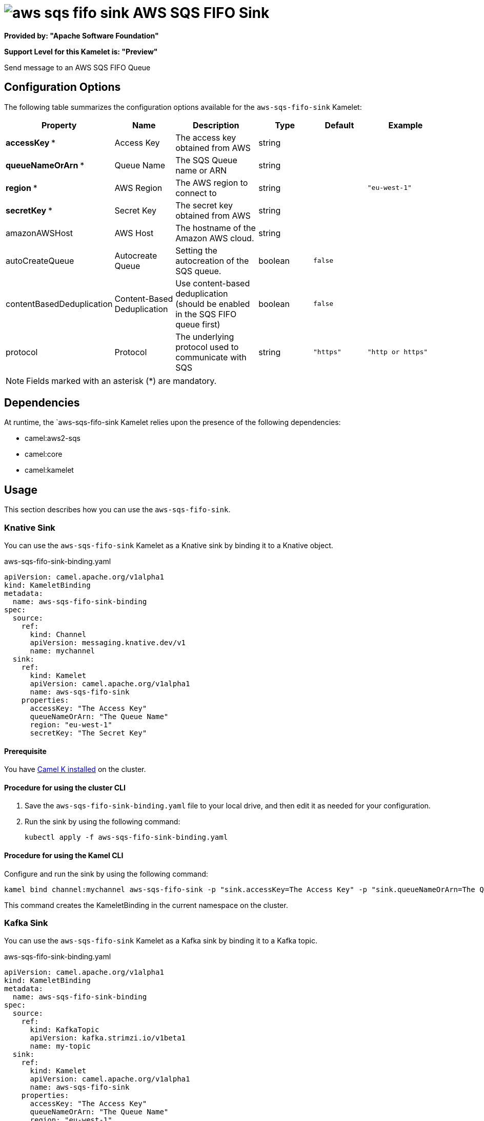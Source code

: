 // THIS FILE IS AUTOMATICALLY GENERATED: DO NOT EDIT

= image:kamelets/aws-sqs-fifo-sink.svg[] AWS SQS FIFO Sink

*Provided by: "Apache Software Foundation"*

*Support Level for this Kamelet is: "Preview"*

Send message to an AWS SQS FIFO Queue

== Configuration Options

The following table summarizes the configuration options available for the `aws-sqs-fifo-sink` Kamelet:
[width="100%",cols="2,^2,3,^2,^2,^3",options="header"]
|===
| Property| Name| Description| Type| Default| Example
| *accessKey {empty}* *| Access Key| The access key obtained from AWS| string| | 
| *queueNameOrArn {empty}* *| Queue Name| The SQS Queue name or ARN| string| | 
| *region {empty}* *| AWS Region| The AWS region to connect to| string| | `"eu-west-1"`
| *secretKey {empty}* *| Secret Key| The secret key obtained from AWS| string| | 
| amazonAWSHost| AWS Host| The hostname of the Amazon AWS cloud.| string| | 
| autoCreateQueue| Autocreate Queue| Setting the autocreation of the SQS queue.| boolean| `false`| 
| contentBasedDeduplication| Content-Based Deduplication| Use content-based deduplication (should be enabled in the SQS FIFO queue first)| boolean| `false`| 
| protocol| Protocol| The underlying protocol used to communicate with SQS| string| `"https"`| `"http or https"`
|===

NOTE: Fields marked with an asterisk ({empty}*) are mandatory.


== Dependencies

At runtime, the `aws-sqs-fifo-sink Kamelet relies upon the presence of the following dependencies:

- camel:aws2-sqs
- camel:core
- camel:kamelet 

== Usage

This section describes how you can use the `aws-sqs-fifo-sink`.

=== Knative Sink

You can use the `aws-sqs-fifo-sink` Kamelet as a Knative sink by binding it to a Knative object.

.aws-sqs-fifo-sink-binding.yaml
[source,yaml]
----
apiVersion: camel.apache.org/v1alpha1
kind: KameletBinding
metadata:
  name: aws-sqs-fifo-sink-binding
spec:
  source:
    ref:
      kind: Channel
      apiVersion: messaging.knative.dev/v1
      name: mychannel
  sink:
    ref:
      kind: Kamelet
      apiVersion: camel.apache.org/v1alpha1
      name: aws-sqs-fifo-sink
    properties:
      accessKey: "The Access Key"
      queueNameOrArn: "The Queue Name"
      region: "eu-west-1"
      secretKey: "The Secret Key"
  
----

==== *Prerequisite*

You have xref:latest@camel-k::installation/installation.adoc[Camel K installed] on the cluster.

==== *Procedure for using the cluster CLI*

. Save the `aws-sqs-fifo-sink-binding.yaml` file to your local drive, and then edit it as needed for your configuration.

. Run the sink by using the following command:
+
[source,shell]
----
kubectl apply -f aws-sqs-fifo-sink-binding.yaml
----

==== *Procedure for using the Kamel CLI*

Configure and run the sink by using the following command:

[source,shell]
----
kamel bind channel:mychannel aws-sqs-fifo-sink -p "sink.accessKey=The Access Key" -p "sink.queueNameOrArn=The Queue Name" -p "sink.region=eu-west-1" -p "sink.secretKey=The Secret Key"
----

This command creates the KameletBinding in the current namespace on the cluster.

=== Kafka Sink

You can use the `aws-sqs-fifo-sink` Kamelet as a Kafka sink by binding it to a Kafka topic.

.aws-sqs-fifo-sink-binding.yaml
[source,yaml]
----
apiVersion: camel.apache.org/v1alpha1
kind: KameletBinding
metadata:
  name: aws-sqs-fifo-sink-binding
spec:
  source:
    ref:
      kind: KafkaTopic
      apiVersion: kafka.strimzi.io/v1beta1
      name: my-topic
  sink:
    ref:
      kind: Kamelet
      apiVersion: camel.apache.org/v1alpha1
      name: aws-sqs-fifo-sink
    properties:
      accessKey: "The Access Key"
      queueNameOrArn: "The Queue Name"
      region: "eu-west-1"
      secretKey: "The Secret Key"
  
----

==== *Prerequisites*

* You've installed https://strimzi.io/[Strimzi].
* You've created a topic named `my-topic` in the current namespace.
* You have xref:latest@camel-k::installation/installation.adoc[Camel K installed] on the cluster.

==== *Procedure for using the cluster CLI*

. Save the `aws-sqs-fifo-sink-binding.yaml` file to your local drive, and then edit it as needed for your configuration.

. Run the sink by using the following command:
+
[source,shell]
----
kubectl apply -f aws-sqs-fifo-sink-binding.yaml
----

==== *Procedure for using the Kamel CLI*

Configure and run the sink by using the following command:

[source,shell]
----
kamel bind kafka.strimzi.io/v1beta1:KafkaTopic:my-topic aws-sqs-fifo-sink -p "sink.accessKey=The Access Key" -p "sink.queueNameOrArn=The Queue Name" -p "sink.region=eu-west-1" -p "sink.secretKey=The Secret Key"
----

This command creates the KameletBinding in the current namespace on the cluster.

== Kamelet source file

https://github.com/apache/camel-kamelets/blob/main/aws-sqs-fifo-sink.kamelet.yaml

// THIS FILE IS AUTOMATICALLY GENERATED: DO NOT EDIT
